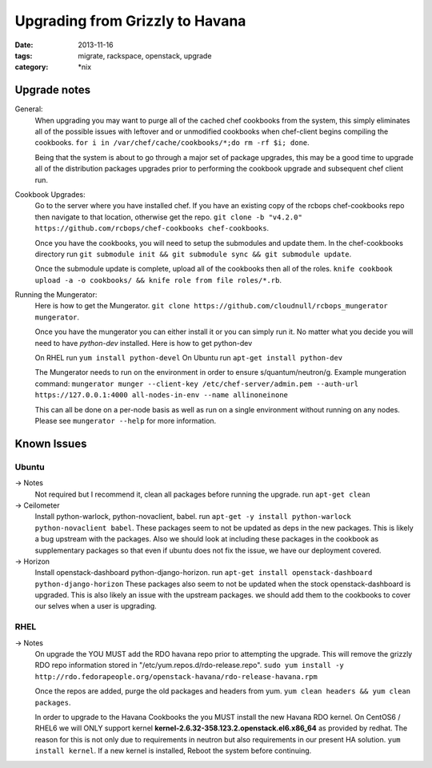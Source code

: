 Upgrading from Grizzly to Havana
################################
:date: 2013-11-16
:tags: migrate, rackspace, openstack, upgrade
:category: \*nix


Upgrade notes
~~~~~~~~~~~~~

General:
  When upgrading you may want to purge all of the cached chef cookbooks from the system, this simply eliminates all of the possible issues with leftover and or unmodified cookbooks when chef-client begins compiling the cookbooks. ``for i in /var/chef/cache/cookbooks/*;do rm -rf $i; done``.

  Being that the system is about to go through a major set of package upgrades, this may be a good time to upgrade all of the distribution packages upgrades prior to performing the cookbook upgrade and subsequent chef client run.


Cookbook Upgrades:
  Go to the server where you have installed chef. If you have an existing copy of the rcbops chef-cookbooks repo then navigate to that location, otherwise get the repo. ``git clone -b "v4.2.0" https://github.com/rcbops/chef-cookbooks chef-cookbooks``.

  Once you have the cookbooks, you will need to setup the submodules and update them. In the chef-cookbooks directory run ``git submodule init && git submodule sync && git submodule update``.

  Once the submodule update is complete, upload all of the cookbooks then all of the roles. ``knife cookbook upload -a -o cookbooks/ && knife role from file roles/*.rb``.


Running the Mungerator:
  Here is how to get the Mungerator. ``git clone https://github.com/cloudnull/rcbops_mungerator mungerator``.

  Once you have the mungerator you can either install it or you can simply run it. No matter what you decide you will need to have *python-dev* installed. Here is how to get python-dev

  On RHEL run ``yum install python-devel``
  On Ubuntu run ``apt-get install python-dev``

  The Mungerator needs to run on the environment in order to ensure s/quantum/neutron/g. Example mungeration command:
  ``mungerator munger --client-key /etc/chef-server/admin.pem --auth-url https://127.0.0.1:4000 all-nodes-in-env --name allinoneinone``

  This can all be done on a per-node basis as well as run on a single environment without running on any nodes. Please see ``mungerator --help`` for more information.


Known Issues
~~~~~~~~~~~~


Ubuntu
^^^^^^

-> Notes
  Not required but I recommend it, clean all packages before running the upgrade. run ``apt-get clean``

-> Ceilometer
  Install python-warlock, python-novaclient, babel. run ``apt-get -y install python-warlock python-novaclient babel``. These packages seem to not be updated as deps in the new packages. This is likely a bug upstream with the packages.  Also we should look at including these packages in the cookbook as supplementary packages so that even if ubuntu does not fix the issue, we have our deployment covered.

-> Horizon
  Install openstack-dashboard python-django-horizon. run ``apt-get install openstack-dashboard python-django-horizon`` These packages also seem to not be updated when the stock openstack-dashboard is upgraded. This is also likely an issue with the upstream packages. we should add them to the cookbooks to cover our selves when a user is upgrading.


RHEL
^^^^

-> Notes
  On upgrade the YOU MUST add the RDO havana repo prior to attempting the upgrade. This will remove the grizzly RDO repo information stored in "/etc/yum.repos.d/rdo-release.repo". ``sudo yum install -y http://rdo.fedorapeople.org/openstack-havana/rdo-release-havana.rpm``

  Once the repos are added, purge the old packages and headers from yum. ``yum clean headers && yum clean packages``.

  In order to upgrade to the Havana Cookbooks the you MUST install the new Havana RDO kernel. On CentOS6 / RHEL6 we will ONLY support kernel **kernel-2.6.32-358.123.2.openstack.el6.x86_64** as provided by redhat. The reason for this is not only due to requirements in neutron but also requirements in our present HA solution. ``yum install kernel``. If a new kernel is installed, Reboot the system before continuing.
